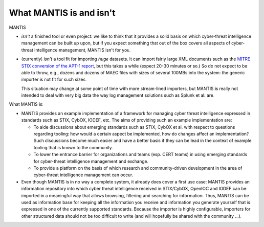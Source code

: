 ========================
What MANTIS is and isn't
========================

MANTIS 

* *isn't* a finished tool or even project: we like to think that it provides
  a solid basis on which cyber-threat intelligence management can be built up upon,
  but if you expect something that out of the box covers all aspects
  of cyber-threat intelligence management, MANTIS isn't for you.

* (currently) *isn't* a tool fit for importing *huge* datasets. It can
  import fairly large XML documents such as the `MITRE STIX conversion
  of the APT-1 report`_, but this takes a while (expect 20-30 minutes
  or so.) So do not expect to be able to throw, e.g., dozens and
  dozens of MAEC files with sizes of several 100MBs into the system:
  the generic importer is not fit for such sizes.

  This situation may change at some point of time with more stream-lined
  importers, but MANTIS is really not intended to deal with very big data
  the way log management solutions such as Splunk et al. are.

What MANTIS is:

* MANTIS provides an example implementation of a framework for
  managing cyber threat intelligence expressed in standards such as
  STIX, CybOX, IODEF, etc. The aims of providing such an example
  implementation are:
  
  * To aide discussions about emerging standards such as STIX, CybOX et al.
    with respect to questions regarding tooling: how would a certain
    aspect be implemented, how do changes affect an implementation? Such
    discussions become much easier and have a better basis if they can
    be lead in the context of example tooling that is known to
    the community.

  * To lower the entrance barrier for organizations and teams (esp.
    CERT teams) in using emerging standards for cyber-threat
    intelligence management and exchange.

  * To provide a platform on the basis of which research and
    community-driven development in the area of cyber-threat
    intelligence management can occur.
    
* Even though MANTIS is in no way a complete system, it already does
  cover a first use case: MANTIS provides an information repository
  into which cyber threat intelligence received in STIX/CybOX, OpenIOC
  and IODEF can be imported in a meaningful way that allows browsing,
  filtering and searching for information. Thus, MANTIS can be used as
  information base for keeping all the information you receive and
  information you generate yourself that is expressed in one of the
  currently supported standards.  Because the importer is highly
  configurable, importers for other structured data should not be too
  difficult to write (and will hopefully be shared with the
  community ...).


.. _MITRE STIX conversion of the APT-1 report: http://stix.mitre.org/downloads/APT1-STIX.zip

